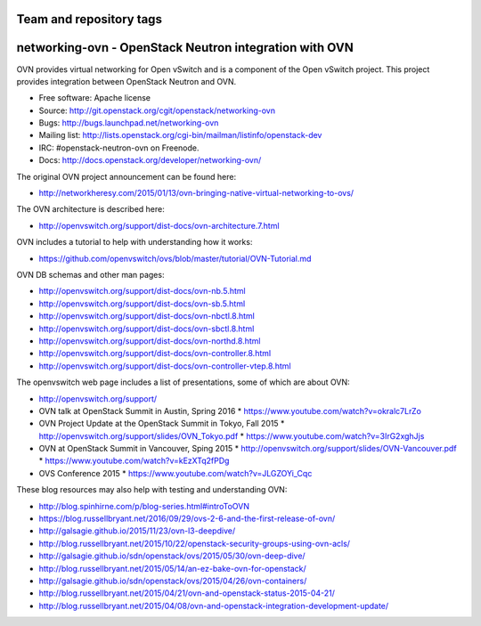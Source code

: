 ========================
Team and repository tags
========================

.. image:: http://governance.openstack.org/badges/deb-networking-ovn.svg
    :target: http://governance.openstack.org/reference/tags/index.html

.. Change things from this point on

=========================================================
networking-ovn - OpenStack Neutron integration with OVN
=========================================================

OVN provides virtual networking for Open vSwitch and is a component of the Open
vSwitch project.  This project provides integration between OpenStack Neutron
and OVN.

* Free software: Apache license
* Source: http://git.openstack.org/cgit/openstack/networking-ovn
* Bugs: http://bugs.launchpad.net/networking-ovn
* Mailing list:
  http://lists.openstack.org/cgi-bin/mailman/listinfo/openstack-dev
* IRC: #openstack-neutron-ovn on Freenode.
* Docs: http://docs.openstack.org/developer/networking-ovn/

The original OVN project announcement can be found here:

* http://networkheresy.com/2015/01/13/ovn-bringing-native-virtual-networking-to-ovs/

The OVN architecture is described here:

* http://openvswitch.org/support/dist-docs/ovn-architecture.7.html

OVN includes a tutorial to help with understanding how it works:

* https://github.com/openvswitch/ovs/blob/master/tutorial/OVN-Tutorial.md

OVN DB schemas and other man pages:

* http://openvswitch.org/support/dist-docs/ovn-nb.5.html
* http://openvswitch.org/support/dist-docs/ovn-sb.5.html
* http://openvswitch.org/support/dist-docs/ovn-nbctl.8.html
* http://openvswitch.org/support/dist-docs/ovn-sbctl.8.html
* http://openvswitch.org/support/dist-docs/ovn-northd.8.html
* http://openvswitch.org/support/dist-docs/ovn-controller.8.html
* http://openvswitch.org/support/dist-docs/ovn-controller-vtep.8.html

The openvswitch web page includes a list of presentations, some of which are
about OVN:

* http://openvswitch.org/support/
* OVN talk at OpenStack Summit in Austin, Spring 2016
  * https://www.youtube.com/watch?v=okralc7LrZo
* OVN Project Update at the OpenStack Summit in Tokyo, Fall 2015
  * http://openvswitch.org/support/slides/OVN_Tokyo.pdf
  * https://www.youtube.com/watch?v=3IrG2xghJjs
* OVN at OpenStack Summit in Vancouver, Sping 2015
  * http://openvswitch.org/support/slides/OVN-Vancouver.pdf
  * https://www.youtube.com/watch?v=kEzXTq2fPDg
* OVS Conference 2015
  * https://www.youtube.com/watch?v=JLGZOYi_Cqc

These blog resources may also help with testing and understanding OVN:

* http://blog.spinhirne.com/p/blog-series.html#introToOVN
* https://blog.russellbryant.net/2016/09/29/ovs-2-6-and-the-first-release-of-ovn/
* http://galsagie.github.io/2015/11/23/ovn-l3-deepdive/
* http://blog.russellbryant.net/2015/10/22/openstack-security-groups-using-ovn-acls/
* http://galsagie.github.io/sdn/openstack/ovs/2015/05/30/ovn-deep-dive/
* http://blog.russellbryant.net/2015/05/14/an-ez-bake-ovn-for-openstack/
* http://galsagie.github.io/sdn/openstack/ovs/2015/04/26/ovn-containers/
* http://blog.russellbryant.net/2015/04/21/ovn-and-openstack-status-2015-04-21/
* http://blog.russellbryant.net/2015/04/08/ovn-and-openstack-integration-development-update/
